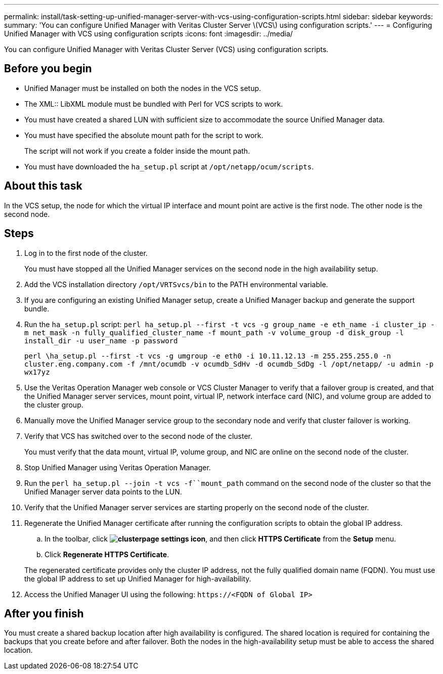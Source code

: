 ---
permalink: install/task-setting-up-unified-manager-server-with-vcs-using-configuration-scripts.html
sidebar: sidebar
keywords: 
summary: 'You can configure Unified Manager with Veritas Cluster Server \(VCS\) using configuration scripts.'
---
= Configuring Unified Manager with VCS using configuration scripts
:icons: font
:imagesdir: ../media/

[.lead]
You can configure Unified Manager with Veritas Cluster Server (VCS) using configuration scripts.

== Before you begin

* Unified Manager must be installed on both the nodes in the VCS setup.
* The XML:: LibXML module must be bundled with Perl for VCS scripts to work.
* You must have created a shared LUN with sufficient size to accommodate the source Unified Manager data.
* You must have specified the absolute mount path for the script to work.
+
The script will not work if you create a folder inside the mount path.

* You must have downloaded the `ha_setup.pl` script at `/opt/netapp/ocum/scripts`.

== About this task

In the VCS setup, the node for which the virtual IP interface and mount point are active is the first node. The other node is the second node.

== Steps

. Log in to the first node of the cluster.
+
You must have stopped all the Unified Manager services on the second node in the high availability setup.

. Add the VCS installation directory `/opt/VRTSvcs/bin` to the PATH environmental variable.
. If you are configuring an existing Unified Manager setup, create a Unified Manager backup and generate the support bundle.
. Run the `ha_setup.pl` script: `perl ha_setup.pl --first -t vcs -g group_name -e eth_name -i cluster_ip -m net_mask -n fully_qualified_cluster_name -f mount_path -v volume_group -d disk_group -l install_dir -u user_name -p password`
+
`perl \ha_setup.pl --first -t vcs -g umgroup -e eth0 -i 10.11.12.13 -m 255.255.255.0 -n cluster.eng.company.com -f /mnt/ocumdb -v ocumdb_SdHv -d ocumdb_SdDg -l /opt/netapp/ -u admin -p wx17yz`

. Use the Veritas Operation Manager web console or VCS Cluster Manager to verify that a failover group is created, and that the Unified Manager server services, mount point, virtual IP, network interface card (NIC), and volume group are added to the cluster group.
. Manually move the Unified Manager service group to the secondary node and verify that cluster failover is working.
. Verify that VCS has switched over to the second node of the cluster.
+
You must verify that the data mount, virtual IP, volume group, and NIC are online on the second node of the cluster.

. Stop Unified Manager using Veritas Operation Manager.
. Run the `perl ha_setup.pl --join -t vcs -f``mount_path` command on the second node of the cluster so that the Unified Manager server data points to the LUN.
. Verify that the Unified Manager server services are starting properly on the second node of the cluster.
. Regenerate the Unified Manager certificate after running the configuration scripts to obtain the global IP address.
 .. In the toolbar, click *image:../media/clusterpage-settings-icon.gif[]*, and then click *HTTPS Certificate* from the *Setup* menu.
 .. Click *Regenerate HTTPS Certificate*.

+
The regenerated certificate provides only the cluster IP address, not the fully qualified domain name (FQDN). You must use the global IP address to set up Unified Manager for high-availability.
. Access the Unified Manager UI using the following: `\https://<FQDN of Global IP>`

== After you finish

You must create a shared backup location after high availability is configured. The shared location is required for containing the backups that you create before and after failover. Both the nodes in the high-availability setup must be able to access the shared location.
